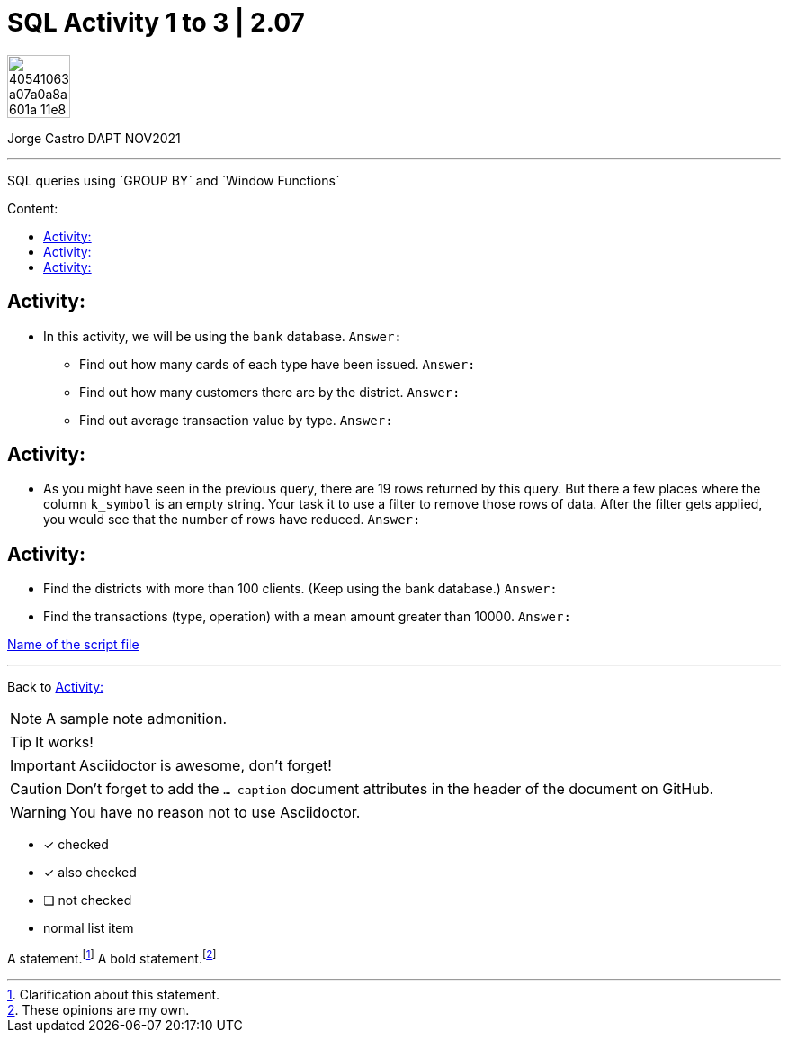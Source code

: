 = SQL Activity 1 to 3 | 2.07
:description: SQL queries using `GROUP BY` and `Window Functions`
ifdef::env-github[]
:sectnums:
:imagesdir:
 https://gist.githubusercontent.com/path/to/gist/revision/dir/with/all/images
:tip-caption: :bulb:
:note-caption: :information_source:
:important-caption: :heavy_exclamation_mark:
:caution-caption: :fire:
:warning-caption: :warning:
:experimental:
:table-caption!:
:example-caption!:
:figure-caption!:
:idprefix:
:idseparator: -
:linkattrs:
:fontawesome-ref: http://fortawesome.github.io/Font-Awesome
:icon-inline: {user-ref}/#inline-icons
:icon-attribute: {user-ref}/#size-rotate-and-flip
:video-ref: {user-ref}/#video
:checklist-ref: {user-ref}/#checklists
:list-marker: {user-ref}/#custom-markers
:list-number: {user-ref}/#numbering-styles
:imagesdir-ref: {user-ref}/#imagesdir
:image-attributes: {user-ref}/#put-images-in-their-place
:toc-ref: {user-ref}/#table-of-contents
:para-ref: {user-ref}/#paragraph
:literal-ref: {user-ref}/#literal-text-and-blocks
:admon-ref: {user-ref}/#admonition
:bold-ref: {user-ref}/#bold-and-italic
:quote-ref: {user-ref}/#quotation-marks-and-apostrophes
:sub-ref: {user-ref}/#subscript-and-superscript
:mono-ref: {user-ref}/#monospace
:css-ref: {user-ref}/#custom-styling-with-attributes
:pass-ref: {user-ref}/#passthrough-macros
endif::[]
ifndef::env-github[]
:imagesdir: ./
endif::[]
:toc:
:toc-title: Content:
:toc-placement!:

image::https://user-images.githubusercontent.com/23629340/40541063-a07a0a8a-601a-11e8-91b5-2f13e4e6b441.png[width=70]
Jorge Castro DAPT NOV2021                                                         
====
''''
====
{description}

toc::[]



== Activity:
* In this activity, we will be using the `bank` database.
`Answer:`

** Find out how many cards of each type have been issued.
`Answer:`

** Find out how many customers there are by the district.
`Answer:`

** Find out average transaction value by type.
`Answer:`

== Activity:

* As you might have seen in the previous query, there are 19 rows returned by this query. But there a few places where the column ``k_symbol`` is an empty string. Your task it to use a filter to remove those rows of data. After the filter gets applied, you would see that the number of rows have reduced.
`Answer:`

== Activity:
* Find the districts with more than 100 clients. (Keep using the bank database.)
`Answer:`


* Find the transactions (type, operation) with a mean amount greater than 10000.
`Answer:`

https://github.com/stars/jecastrom/lists/sql-ironhack-labs[Name of the script file]

====
''''
====

Back to <<Activity:>>

[,sql]
----
----


[NOTE]
====
A sample note admonition.
====
 
TIP: It works!
 
IMPORTANT: Asciidoctor is awesome, don't forget!
 
CAUTION: Don't forget to add the `...-caption` document attributes in the header of the document on GitHub.
 
WARNING: You have no reason not to use Asciidoctor.

====
- [*] checked
- [x] also checked
- [ ] not checked
-     normal list item
====


A statement.footnote:[Clarification about this statement.]
A bold statement.footnoteref:[disclaimer,These opinions are my own.]





